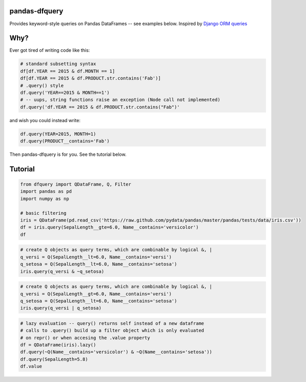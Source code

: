 .. _Django ORM queries: https://docs.djangoproject.com/en/1.7/topics/db/queries/#retrieving-specific-objects-with-filters

pandas-dfquery
--------------


Provides keyword-style queries on Pandas DataFrames -- see examples below. Inspired by `Django ORM queries`_


Why?
----

Ever got tired of writing code like this:

.. code:: python

    # standard subsetting syntax
    df[df.YEAR == 2015 & df.MONTH == 1]
    df[df.YEAR == 2015 & df.PRODUCT.str.contains('Fab')]
    # .query() style
    df.query('YEAR==2015 & MONTH==1')
    # -- uups, string functions raise an exception (Node call not implemented)
    df.query('df.YEAR == 2015 & df.PRODUCT.str.contains("Fab")'

and wish you could instead write:

.. code:: python

    df.query(YEAR=2015, MONTH=1)
    df.query(PRODUCT__contains='Fab')

Then pandas-dfquery is for you. See the tutorial below.

Tutorial
--------

.. code:: python

    from dfquery import QDataFrame, Q, Filter
    import pandas as pd
    import numpy as np
    
    # basic filtering
    iris = QDataFrame(pd.read_csv('https://raw.github.com/pydata/pandas/master/pandas/tests/data/iris.csv'))
    df = iris.query(SepalLength__gte=6.0, Name__contains='versicolor')
    df


.. code:: python

    # create Q objects as query terms, which are combinable by logical &, | 
    q_versi = Q(SepalLength__lt=6.0, Name__contains='versi')
    q_setosa = Q(SepalLength__lt=6.0, Name__contains='setosa')
    iris.query(q_versi & ~q_setosa)

.. code:: python

    # create Q objects as query terms, which are combinable by logical &, | 
    q_versi = Q(SepalLength__gt=6.0, Name__contains='versi')
    q_setosa = Q(SepalLength__lt=6.0, Name__contains='setosa')
    iris.query(q_versi | q_setosa)


.. code:: python

    # lazy evaluation -- query() returns self instead of a new dataframe
    # calls to .query() build up a filter object which is only evaluated
    # on repr() or when accesing the .value property
    df = QDataFrame(iris).lazy()
    df.query(~Q(Name__contains='versicolor') & ~Q(Name__contains='setosa'))
    df.query(SepalLength=5.8)
    df.value

